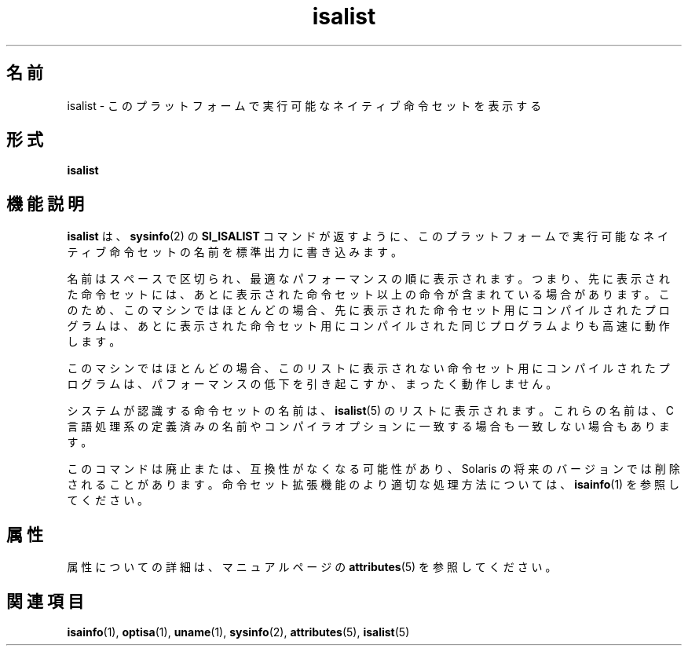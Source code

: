 '\" te
.\"  Copyright (c) 2008, Sun Microsystems, Inc. All Rights Reserved
.TH isalist 1 "2008 年 3 月 20 日" "SunOS 5.11" "ユーザーコマンド"
.SH 名前
isalist \- このプラットフォームで実行可能なネイティブ命令セットを表示する
.SH 形式
.LP
.nf
\fBisalist\fR 
.fi

.SH 機能説明
.sp
.LP
\fBisalist\fR は、\fBsysinfo\fR(2) の \fBSI_ISALIST\fR コマンドが返すように、このプラットフォームで実行可能なネイティブ命令セットの名前を標準出力に書き込みます。
.sp
.LP
名前はスペースで区切られ、最適なパフォーマンスの順に表示されます。つまり、先に表示された命令セットには、あとに表示された命令セット以上の命令が含まれている場合があります。このため、このマシンではほとんどの場合、先に表示された命令セット用にコンパイルされたプログラムは、あとに表示された命令セット用にコンパイルされた同じプログラムよりも高速に動作します。
.sp
.LP
このマシンではほとんどの場合、このリストに表示されない命令セット用にコンパイルされたプログラムは、パフォーマンスの低下を引き起こすか、まったく動作しません。
.sp
.LP
システムが認識する命令セットの名前は、\fBisalist\fR(5) のリストに表示されます。これらの名前は、C 言語処理系の定義済みの名前やコンパイラオプションに一致する場合も一致しない場合もあります。
.sp
.LP
このコマンドは廃止または、互換性がなくなる可能性があり、Solaris の将来のバージョンでは削除されることがあります。命令セット拡張機能のより適切な処理方法については、\fBisainfo\fR(1) を参照してください。
.SH 属性
.sp
.LP
属性についての詳細は、マニュアルページの \fBattributes\fR(5) を参照してください。
.sp

.sp
.TS
tab() box;
lw(2.75i) lw(2.75i) 
lw(2.75i) lw(2.75i) 
.
\fB属性タイプ\fR\fB属性値\fR
使用条件system/core-os
.TE

.SH 関連項目
.sp
.LP
\fBisainfo\fR(1), \fBoptisa\fR(1), \fBuname\fR(1), \fBsysinfo\fR(2), \fBattributes\fR(5), \fBisalist\fR(5)
